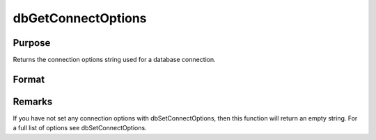 
dbGetConnectOptions
==============================================

Purpose
----------------

Returns the connection options string used for a database connection. 

Format
----------------
.. function:: dbGetConnectOptions(db_id)

    :param db_id: database connection index number.
    :type db_id: scalar

    :returns: options (*string*), containing the connection options for the specified database connection.



Remarks
-------

If you have not set any connection options with dbSetConnectOptions,
then this function will return an empty string. For a full list of
options see dbSetConnectOptions.

